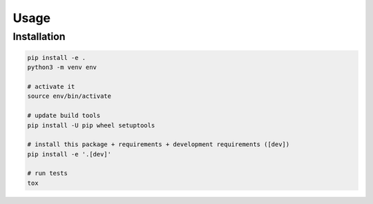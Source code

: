 Usage
=====

Installation
------------

.. _installation:

.. code-block:: bash

    pip install -e .
    python3 -m venv env

    # activate it
    source env/bin/activate

    # update build tools
    pip install -U pip wheel setuptools

    # install this package + requirements + development requirements ([dev])
    pip install -e '.[dev]'

    # run tests
    tox